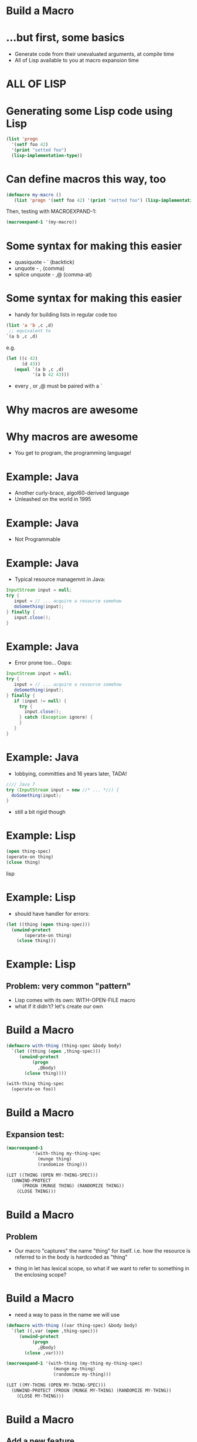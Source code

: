 * Build a Macro
* ...but first, some basics

  - Generate code from their unevaluated arguments, at compile time
  - All of Lisp available to you at macro expansion time
* ALL OF LISP
* Generating some Lisp code using Lisp
#+BEGIN_SRC lisp :results raw
(list 'progn
  '(setf foo 42)
  '(print "setted foo")
  (lisp-implementation-type))
#+END_SRC
#+RESULTS:
(PROGN (SETF FOO 42) (PRINT "setted foo") "SBCL")
* Can define macros this way, too
#+BEGIN_SRC lisp :results none
(defmacro my-macro ()
   (list 'progn '(setf foo 42) '(print "setted foo") (lisp-implementation-type)))
#+END_SRC
Then, testing with MACROEXPAND-1:
#+BEGIN_SRC lisp :results raw
(macroexpand-1 '(my-macro))
#+END_SRC
#+RESULTS:
(PROGN (SETF FOO 42) (PRINT "setted foo") "SBCL")
* Some syntax for making this easier

 - quasiquote     - `  (backtick)
 - unquote        - ,  (comma)
 - splice unquote - ,@ (comma-at)
* Some syntax for making this easier


 - handy for building lists in regular code too
#+BEGIN_SRC lisp
(list 'a 'b ,c ,d)
 ;; equivalent to
`(a b ,c ,d)
#+END_SRC
e.g.
#+BEGIN_SRC lisp
(let ((c 42)
      (d 43))
   (equal `(a b ,c ,d)
          '(a b 42 43)))
#+END_SRC
#+RESULTS:
: T
 - every , or ,@ must be paired with a `


* Why macros are awesome
* Why macros are awesome

 - You get to program, the programming language!
* Example: Java

 - Another curly-brace, algol60-derived language
 - Unleashed on the world in 1995

* Example: Java

 - Not Programmable

* Example: Java

 - Typical resource managemnt in Java:
#+BEGIN_SRC java :results none
InputStream input = null;
try {
   input = // ... acquire a resource somehow
   doSomething(input);
} finally {
   input.close();
}
#+END_SRC
* Example: Java

 - Error prone too... Oops:
#+BEGIN_SRC java :results none
InputStream input = null;
try {
   input = // ... acquire a resource somehow
   doSomething(input);
} finally {
   if (input != null) {
     try {
       input.close();
     } catch (Exception ignore) {
     }
   }
}
#+END_SRC
* Example: Java

 - lobbying, committies and 16 years later, TADA!
#+BEGIN_SRC java :results none
//// Java 7
try (InputStream input = new //* ... *//) {
  doSomething(input);
}
#+END_SRC
  - still a bit rigid though
* Example: Lisp
#+BEGIN_SRC lisp
(open thing-spec)
(operate-on thing)
(close thing)
#+END_SRC lisp
* Example: Lisp

 - should have handler for errors:
#+BEGIN_SRC lisp
(let ((thing (open thing-spec)))
  (unwind-protect
       (operate-on thing)
    (close thing)))
#+END_SRC
* Example: Lisp

** Problem: very common "pattern"

 - Lisp comes with its own: WITH-OPEN-FILE macro
 - what if it didn't? let's create our own
* Build a Macro
#+BEGIN_SRC lisp
(defmacro with-thing (thing-spec &body body)
  `(let ((thing (open ,thing-spec)))
     (unwind-protect
          (progn
            ,@body)
       (close thing))))

(with-thing thing-spec
  (operate-on foo))
#+END_SRC
* Build a Macro

** Expansion test:
#+BEGIN_SRC lisp
(macroexpand-1
          '(with-thing my-thing-spec
            (munge thing)
            (randomize thing)))
#+END_SRC
#+BEGIN_SRC lisp
(LET ((THING (OPEN MY-THING-SPEC)))
  (UNWIND-PROTECT
      (PROGN (MUNGE THING) (RANDOMIZE THING))
    (CLOSE THING)))
#+END_SRC
* Build a Macro

** Problem

 - Our macro "captures" the name "thing" for itself. i.e. how the
   resource is referred to in the body is hardcoded as "thing"

 - thing in let has lexical scope, so what if we want to refer to
   something in the enclosing scope?
* Build a Macro

 - need a way to pass in the name we will use
#+BEGIN_SRC lisp
(defmacro with-thing ((var thing-spec) &body body)
  `(let ((,var (open ,thing-spec)))
     (unwind-protect
          (progn
            ,@body)
       (close ,var))))

(macroexpand-1 '(with-thing (my-thing my-thing-spec)
                  (munge my-thing)
                  (randomize my-thing)))

(LET ((MY-THING (OPEN MY-THING-SPEC)))
  (UNWIND-PROTECT (PROGN (MUNGE MY-THING) (RANDOMIZE MY-THING))
    (CLOSE MY-THING)))
#+END_SRC

* Build a Macro

** Add a new feature

  - log the thing when it's opened

#+BEGIN_SRC lisp
(defmacro with-thing ((var thing-spec) &body body)
  `(let ((,var (open ,thing-spec)))
     (format t "~A was just opened~%" ,thing-spec)
     (unwind-protect
          (progn
            ,@body)
       (close ,var))))

(macroexpand-1 '(with-thing (my-thing my-thing-spec)
                  (munge my-thing)
                  (randomize my-thing)))

(LET ((MY-THING (OPEN MY-THING-SPEC)))
  (FORMAT T "~A was just opened~%" MY-THING-SPEC)
  (UNWIND-PROTECT (PROGN (MUNGE MY-THING) (RANDOMIZE MY-THING))
    (CLOSE MY-THING)))
#+END_SRC

* Build a Macro

** Problem

 - Say we need to compute the my-thing-spec, maybe read out of some
   external resource (maybe a config file?)

#+BEGIN_SRC lisp
(macroexpand-1 '(with-thing (my-thing (read-thing-spec #p"/etc/thing.conf"))
                  (munge my-thing)
                  (randomize my-thing)))

(LET ((MY-THING (OPEN (READ-THING-SPEC #P"/etc/thing.conf"))))
  (FORMAT T "~A was just opened~%" (READ-THING-SPEC #P"/etc/thing.conf"))
  (UNWIND-PROTECT (PROGN (MUNGE MY-THING) (RANDOMIZE MY-THING))
    (CLOSE MY-THING)))
#+END_SRC
 - read-thing-spec gets called twice on macro expansion :-(
* Build a Macro

** expand it once into a local variable

#+BEGIN_SRC lisp
(defmacro with-thing ((var thing-spec) &body body)
  `(let* ((temp-var ,thing-spec)
          (,var (open temp-var)))
     (format t "~A was just opened~%" temp-var)
     (unwind-protect
          (progn
            ,@body)
       (close ,var))))

(macroexpand-1 '(with-thing (my-thing (read-thing-spec #p"/etc/thing.conf"))
                  (munge my-thing)
                  (randomize my-thing)))

(LET* ((TEMP-VAR (READ-THING-SPEC #P"/etc/thing.conf"))
       (MY-THING (OPEN TEMP-VAR)))
  (FORMAT T "~A was just opened~%" TEMP-VAR)
  (UNWIND-PROTECT (PROGN (MUNGE MY-THING) (RANDOMIZE MY-THING))
    (CLOSE MY-THING)))
#+END_SRC

* Build a Macro

** Problem

  - what if our surrounding code already uses "temp-var"? Our macro
    captured temp-var for itself :-(
  - e.g.

#+BEGIN_SRC lisp
(let ((temp-var 42))
  (with-thing (my-thing (read-thing-spec #p"/etc/thing.conf"))
    (munge my-thing)
    (randomize my-thing)
    (incf temp-var)))
#+END_SRC

* Build a Macro

** Problem

#+BEGIN_SRC lisp
(macroexpand-1 '(with-thing (my-thing (read-thing-spec #p"/etc/thing.conf"))
                  (incf temp-var)
                  (munge my-thing)
                  (randomize my-thing)))

(LET* ((TEMP-VAR (READ-THING-SPEC #P"/etc/thing.conf"))
       (MY-THING (OPEN TEMP-VAR)))
  (FORMAT T "~A was just opened~%" TEMP-VAR)
  (UNWIND-PROTECT (PROGN
                    (INCF TEMP-VAR)
                    (MUNGE MY-THING)
                    (RANDOMIZE MY-THING))
    (CLOSE MY-THING)))
#+END_SRC

* Build a Macro

** GENSYM to the rescue

 - need a uniquely generated symbol for our temp-var so we don't clash

#+BEGIN_SRC lisp :results raw
(loop repeat 5 collect (gensym))
#+END_SRC
#+RESULTS:
(#:G696 #:G697 #:G698 #:G699 #:G700)

* Build a Macro

** GENSYM

#+BEGIN_SRC lisp
(defmacro with-thing ((var thing-spec) &body body)
  (let ((temp-var (gensym)))
    `(let* ((,temp-var ,thing-spec)
            (,var (open ,temp-var)))
       (format t "~A was just opened~%" ,temp-var)
       (unwind-protect
            (progn
              ,@body)
         (close ,var)))))
#+END_SRC lisp

* Build a Macro

** GENSYM
#+BEGIN_SRC lisp
(macroexpand-1 '(with-thing (my-thing (read-thing-spec #p"/etc/thing.conf"))
                  (incf temp-var)
                  (munge my-thing)
                  (randomize my-thing)))

(LET* ((#:G773 (READ-THING-SPEC #P"/etc/thing.conf"))
       (MY-THING (OPEN #:G773)))
  (FORMAT T "~A was just opened~%" #:G773)
  (UNWIND-PROTECT (PROGN
                    (INCF TEMP-VAR)
                    (MUNGE MY-THING)
                    (RANDOMIZE MY-THING))
    (CLOSE MY-THING)))
#+END_SRC
* Build a Macro

** How does it compare...

 - ...with a similar macro, built into the Lisp implementation?

#+BEGIN_SRC lisp
;; (Clozure Common Lisp)

(macroexpand-1 '(with-open-stream (thing (get-config #p"/tmp/thing.conf"))
                  (munge thing)
                  (randomize thing)))

(LET (#:G7634)
  (UNWIND-PROTECT
      (LET ((THING (SETQ #:G7634 (GET-CONFIG #P"/tmp/thing.conf"))))
        (MUNGE THING)
        (RANDOMIZE THING))
    (WHEN #:G7634 (CLOSE #:G7634))))
#+END_SRC

* Key Points

 - "patterns" in other languages, can be abstracted away in Lisp via macros

 - you can program Lisp in Lisp as well as program in Lisp

 - ` , and ,@

 - macro args are not evaluated at expansion

 - gensym can be used for creating globally unique symbols

* Extended Example

 - from https://github.com/lispnik/alists/blob/master/alists.lisp
 - when working with alists, this can be common:

#+BEGIN_SRC lisp
 (let ((bar (cdr (assoc :bar alist)))
       (foo (cdr (assoc "foo" alist :test #'string=)))
       ...) ;; cdr this, assoc that...
   ...)
#+END_SRC
 - Abstract with a macro!
#+BEGIN_SRC lisp
(let-assoc ((bar :bar)
            (foo "foo" :test #'string=)
            ...)
   alist
  ...)
#+END_SRC

* Extended Example

** Defintion
#+BEGIN_SRC lisp
(defmacro let-assoc (bindings alist &body body)
  (let ((alist-temp (gensym)))
    `(let* ((,alist-temp ,alist)
            ,@(mapcar (lambda (binding)
                        (destructuring-bind (name item &rest assoc-keys)
                            binding
                          (if assoc-keys
                              `(,name (cdr (assoc ,item ,alist-temp ,@assoc-keys)))
                              `(,name (cdr (assoc ,item ,alist-temp))))))
                      bindings))
       ,@body)))
#+END_SRC
* Extended Example

** Expansion

#+BEGIN_SRC lisp
(macroexpand-1 '(let-assoc ((bar :bar)
                            (foo "foo" :test #'string=))
                   an-alist
                 (list foo bar)))

(LET* ((#:G702 AN-ALIST)
       (BAR (CDR (ASSOC :BAR #:G702)))
       (FOO (CDR (ASSOC "foo" #:G702 :TEST #'STRING=))))
  (LIST FOO BAR))
#+END_SRC

 - note: usage doesn't mention CDR/ASSOC
 - could replace LET-ASSOC with a LET-HASHTABLE without changing the
   body code
 - new dimensions in polymorphism!?


(org-babel-do-load-languages
 'org-babel-load-languages
 '((lisp . t)))
